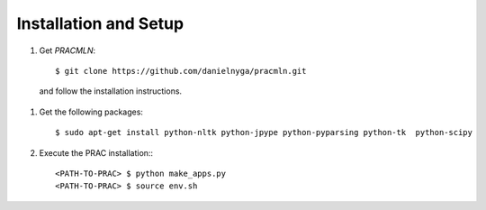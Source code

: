======================
Installation and Setup
======================

#. Get *PRACMLN*: ::

    $ git clone https://github.com/danielnyga/pracmln.git

  and follow the installation instructions.
  
#. Get the following packages: ::

    $ sudo apt-get install python-nltk python-jpype python-pyparsing python-tk  python-scipy
  
#. Execute the PRAC installation:::

    <PATH-TO-PRAC> $ python make_apps.py
    <PATH-TO-PRAC> $ source env.sh
  
  
